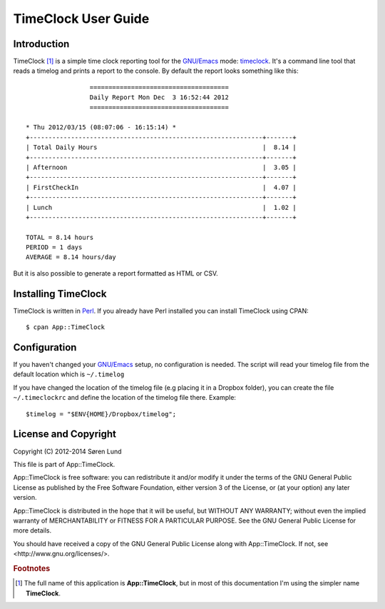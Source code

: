 .. App::TimeClock documentation master file, created by
   sphinx-quickstart on Mon Sep  1 14:29:14 2014.
   You can adapt this file completely to your liking, but it should at least
   contain the root `toctree` directive.

TimeClock User Guide
====================


Introduction
------------

TimeClock [#fullname]_ is a simple time clock reporting tool for the
`GNU/Emacs`_ mode: timeclock_. It's a command line tool that reads a
timelog and prints a report to the console. By default the report
looks something like this::

                     =====================================
                     Daily Report Mon Dec  3 16:52:44 2012
                     =====================================
    
    * Thu 2012/03/15 (08:07:06 - 16:15:14) *
    +--------------------------------------------------------------+-------+
    | Total Daily Hours                                            |  8.14 |
    +--------------------------------------------------------------+-------+
    | Afternoon                                                    |  3.05 |
    +--------------------------------------------------------------+-------+
    | FirstCheckIn                                                 |  4.07 |
    +--------------------------------------------------------------+-------+
    | Lunch                                                        |  1.02 |
    +--------------------------------------------------------------+-------+
    
    TOTAL = 8.14 hours
    PERIOD = 1 days
    AVERAGE = 8.14 hours/day
    

But it is also possible to generate a report formatted as HTML or
CSV.

Installing TimeClock
--------------------

TimeClock is written in Perl_. If you already have Perl installed you
can install TimeClock using CPAN::

    $ cpan App::TimeClock

Configuration
-------------

If you haven't changed your `GNU/Emacs`_ setup, no configuration is
needed. The script will read your timelog file from the default
location which is ``~/.timelog``

If you have changed the location of the timelog file (e.g placing it
in a Dropbox folder), you can create the file ``~/.timeclockrc`` and
define the location of the timelog file there. Example::

    $timelog = "$ENV{HOME}/Dropbox/timelog";


License and Copyright
---------------------

Copyright (C) 2012-2014 Søren Lund

This file is part of App::TimeClock.

App::TimeClock is free software: you can redistribute it and/or modify
it under the terms of the GNU General Public License as published by
the Free Software Foundation, either version 3 of the License, or
(at your option) any later version.

App::TimeClock is distributed in the hope that it will be useful,
but WITHOUT ANY WARRANTY; without even the implied warranty of
MERCHANTABILITY or FITNESS FOR A PARTICULAR PURPOSE.  See the
GNU General Public License for more details.

You should have received a copy of the GNU General Public License
along with App::TimeClock.  If not, see <http://www.gnu.org/licenses/>.

.. rubric:: Footnotes

.. [#fullname] The full name of this application is
               **App::TimeClock**, but in most of this documentation
               I'm using the simpler name **TimeClock**.

.. _GNU/Emacs: https://www.gnu.org/software/emacs/
.. _`timeclock`:  http://www.emacswiki.org/emacs/TimeClock
.. _Perl: http://www.perl.org/
